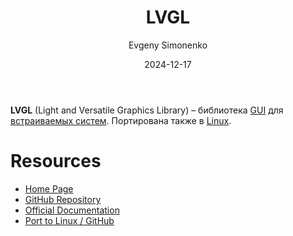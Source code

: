 :PROPERTIES:
:ID:       18bfbdd9-b429-495a-946d-5bdec766ee1e
:END:
#+TITLE: LVGL
#+AUTHOR: Evgeny Simonenko
#+LANGUAGE: Russian
#+LICENSE: CC BY-SA 4.0
#+DATE: 2024-12-17
#+FILETAGS: :gui:

*LVGL* (Light and Versatile Graphics Library) -- библиотека [[id:417c859d-b6c2-40f6-ac87-454c751251a8][GUI]] для [[id:2138a56b-6da7-459d-ac36-b58795ebb04c][встраиваемых систем]]. Портирована также в [[id:663bfb6b-e0c2-4d22-be34-652132ebbac9][Linux]].

* Resources

- [[https://lvgl.io/][Home Page]]
- [[https://github.com/lvgl/lvgl][GitHub Repository]]
- [[https://docs.lvgl.io/master/][Official Documentation]]
- [[https://github.com/lvgl/lv_port_linux][Port to Linux / GitHub]]
